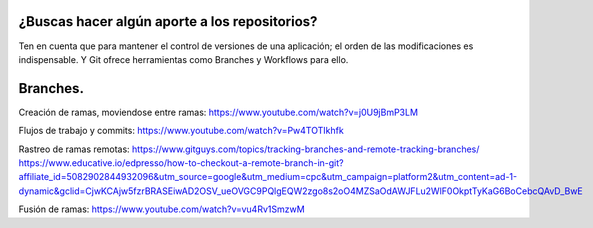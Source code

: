 ###################
¿Buscas hacer algún aporte a los repositorios?
###################


Ten en cuenta que para mantener el control de versiones de una aplicación; el orden de las modificaciones es indispensable. Y Git ofrece herramientas como Branches y Workflows para ello.


###################
Branches.
###################

Creación de ramas, moviendose entre ramas: https://www.youtube.com/watch?v=j0U9jBmP3LM

Flujos de trabajo y commits: https://www.youtube.com/watch?v=Pw4TOTIkhfk

Rastreo de ramas remotas: https://www.gitguys.com/topics/tracking-branches-and-remote-tracking-branches/
https://www.educative.io/edpresso/how-to-checkout-a-remote-branch-in-git?affiliate_id=5082902844932096&utm_source=google&utm_medium=cpc&utm_campaign=platform2&utm_content=ad-1-dynamic&gclid=CjwKCAjw5fzrBRASEiwAD2OSV_ueOVGC9PQlgEQW2zgo8s2oO4MZSaOdAWJFLu2WlF0OkptTyKaG6BoCebcQAvD_BwE

Fusión de ramas: https://www.youtube.com/watch?v=vu4Rv1SmzwM

